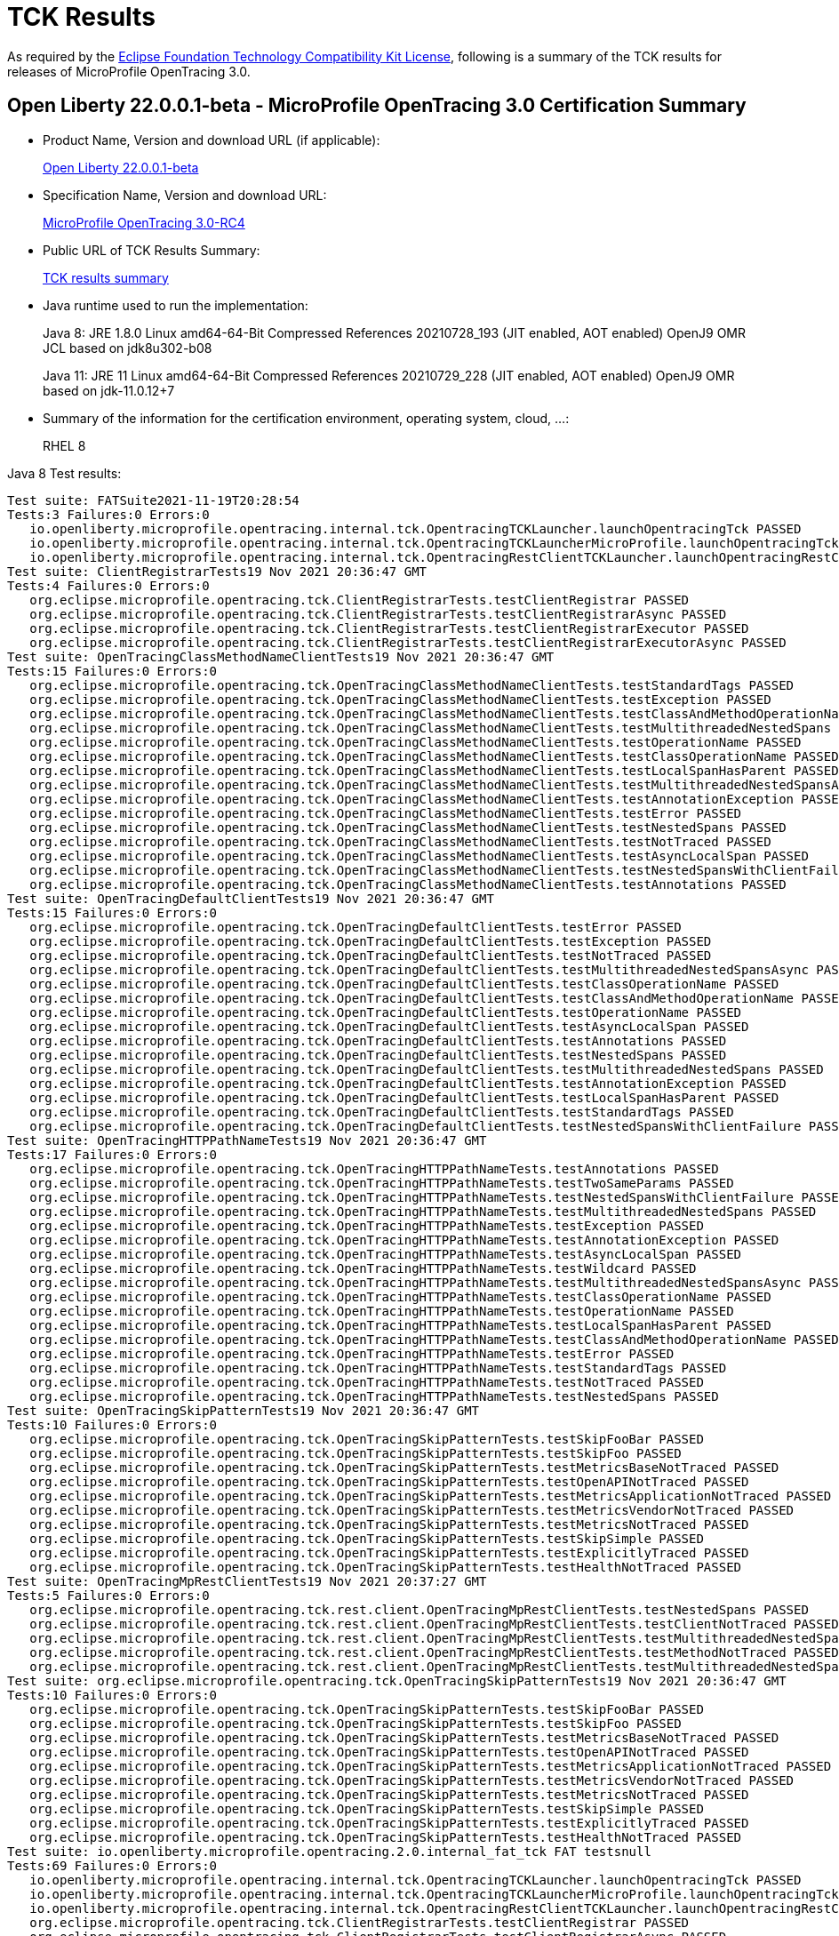 :page-layout: certification
= TCK Results

As required by the https://www.eclipse.org/legal/tck.php[Eclipse Foundation Technology Compatibility Kit License], following is a summary of the TCK results for releases of MicroProfile OpenTracing 3.0.

== Open Liberty 22.0.0.1-beta - MicroProfile OpenTracing 3.0 Certification Summary

* Product Name, Version and download URL (if applicable):
+
https://repo1.maven.org/maven2/io/openliberty/openliberty-runtime/22.0.0.1-beta/openliberty-runtime-22.0.0.1-beta.zip[Open Liberty 22.0.0.1-beta]
* Specification Name, Version and download URL:
+
link:https://download.eclipse.org/microprofile/microprofile-opentracing-3.0-RC4/microprofile-opentracing-spec-3.0-RC4.html[MicroProfile OpenTracing 3.0-RC4]

* Public URL of TCK Results Summary:
+
link:22.0.0.1-beta-TCKResults.html[TCK results summary]

* Java runtime used to run the implementation:
+
Java 8: JRE 1.8.0 Linux amd64-64-Bit Compressed References 20210728_193 (JIT enabled, AOT enabled) OpenJ9 OMR JCL based on jdk8u302-b08
+
Java 11: JRE 11 Linux amd64-64-Bit Compressed References 20210729_228 (JIT enabled, AOT enabled) OpenJ9 OMR based on jdk-11.0.12+7

* Summary of the information for the certification environment, operating system, cloud, ...:
+
RHEL 8

Java 8 Test results:

[source,xml]
----
Test suite: FATSuite2021-11-19T20:28:54
Tests:3 Failures:0 Errors:0
   io.openliberty.microprofile.opentracing.internal.tck.OpentracingTCKLauncher.launchOpentracingTck PASSED
   io.openliberty.microprofile.opentracing.internal.tck.OpentracingTCKLauncherMicroProfile.launchOpentracingTckMP PASSED
   io.openliberty.microprofile.opentracing.internal.tck.OpentracingRestClientTCKLauncher.launchOpentracingRestClientTck PASSED
Test suite: ClientRegistrarTests19 Nov 2021 20:36:47 GMT
Tests:4 Failures:0 Errors:0
   org.eclipse.microprofile.opentracing.tck.ClientRegistrarTests.testClientRegistrar PASSED
   org.eclipse.microprofile.opentracing.tck.ClientRegistrarTests.testClientRegistrarAsync PASSED
   org.eclipse.microprofile.opentracing.tck.ClientRegistrarTests.testClientRegistrarExecutor PASSED
   org.eclipse.microprofile.opentracing.tck.ClientRegistrarTests.testClientRegistrarExecutorAsync PASSED
Test suite: OpenTracingClassMethodNameClientTests19 Nov 2021 20:36:47 GMT
Tests:15 Failures:0 Errors:0
   org.eclipse.microprofile.opentracing.tck.OpenTracingClassMethodNameClientTests.testStandardTags PASSED
   org.eclipse.microprofile.opentracing.tck.OpenTracingClassMethodNameClientTests.testException PASSED
   org.eclipse.microprofile.opentracing.tck.OpenTracingClassMethodNameClientTests.testClassAndMethodOperationName PASSED
   org.eclipse.microprofile.opentracing.tck.OpenTracingClassMethodNameClientTests.testMultithreadedNestedSpans PASSED
   org.eclipse.microprofile.opentracing.tck.OpenTracingClassMethodNameClientTests.testOperationName PASSED
   org.eclipse.microprofile.opentracing.tck.OpenTracingClassMethodNameClientTests.testClassOperationName PASSED
   org.eclipse.microprofile.opentracing.tck.OpenTracingClassMethodNameClientTests.testLocalSpanHasParent PASSED
   org.eclipse.microprofile.opentracing.tck.OpenTracingClassMethodNameClientTests.testMultithreadedNestedSpansAsync PASSED
   org.eclipse.microprofile.opentracing.tck.OpenTracingClassMethodNameClientTests.testAnnotationException PASSED
   org.eclipse.microprofile.opentracing.tck.OpenTracingClassMethodNameClientTests.testError PASSED
   org.eclipse.microprofile.opentracing.tck.OpenTracingClassMethodNameClientTests.testNestedSpans PASSED
   org.eclipse.microprofile.opentracing.tck.OpenTracingClassMethodNameClientTests.testNotTraced PASSED
   org.eclipse.microprofile.opentracing.tck.OpenTracingClassMethodNameClientTests.testAsyncLocalSpan PASSED
   org.eclipse.microprofile.opentracing.tck.OpenTracingClassMethodNameClientTests.testNestedSpansWithClientFailure PASSED
   org.eclipse.microprofile.opentracing.tck.OpenTracingClassMethodNameClientTests.testAnnotations PASSED
Test suite: OpenTracingDefaultClientTests19 Nov 2021 20:36:47 GMT
Tests:15 Failures:0 Errors:0
   org.eclipse.microprofile.opentracing.tck.OpenTracingDefaultClientTests.testError PASSED
   org.eclipse.microprofile.opentracing.tck.OpenTracingDefaultClientTests.testException PASSED
   org.eclipse.microprofile.opentracing.tck.OpenTracingDefaultClientTests.testNotTraced PASSED
   org.eclipse.microprofile.opentracing.tck.OpenTracingDefaultClientTests.testMultithreadedNestedSpansAsync PASSED
   org.eclipse.microprofile.opentracing.tck.OpenTracingDefaultClientTests.testClassOperationName PASSED
   org.eclipse.microprofile.opentracing.tck.OpenTracingDefaultClientTests.testClassAndMethodOperationName PASSED
   org.eclipse.microprofile.opentracing.tck.OpenTracingDefaultClientTests.testOperationName PASSED
   org.eclipse.microprofile.opentracing.tck.OpenTracingDefaultClientTests.testAsyncLocalSpan PASSED
   org.eclipse.microprofile.opentracing.tck.OpenTracingDefaultClientTests.testAnnotations PASSED
   org.eclipse.microprofile.opentracing.tck.OpenTracingDefaultClientTests.testNestedSpans PASSED
   org.eclipse.microprofile.opentracing.tck.OpenTracingDefaultClientTests.testMultithreadedNestedSpans PASSED
   org.eclipse.microprofile.opentracing.tck.OpenTracingDefaultClientTests.testAnnotationException PASSED
   org.eclipse.microprofile.opentracing.tck.OpenTracingDefaultClientTests.testLocalSpanHasParent PASSED
   org.eclipse.microprofile.opentracing.tck.OpenTracingDefaultClientTests.testStandardTags PASSED
   org.eclipse.microprofile.opentracing.tck.OpenTracingDefaultClientTests.testNestedSpansWithClientFailure PASSED
Test suite: OpenTracingHTTPPathNameTests19 Nov 2021 20:36:47 GMT
Tests:17 Failures:0 Errors:0
   org.eclipse.microprofile.opentracing.tck.OpenTracingHTTPPathNameTests.testAnnotations PASSED
   org.eclipse.microprofile.opentracing.tck.OpenTracingHTTPPathNameTests.testTwoSameParams PASSED
   org.eclipse.microprofile.opentracing.tck.OpenTracingHTTPPathNameTests.testNestedSpansWithClientFailure PASSED
   org.eclipse.microprofile.opentracing.tck.OpenTracingHTTPPathNameTests.testMultithreadedNestedSpans PASSED
   org.eclipse.microprofile.opentracing.tck.OpenTracingHTTPPathNameTests.testException PASSED
   org.eclipse.microprofile.opentracing.tck.OpenTracingHTTPPathNameTests.testAnnotationException PASSED
   org.eclipse.microprofile.opentracing.tck.OpenTracingHTTPPathNameTests.testAsyncLocalSpan PASSED
   org.eclipse.microprofile.opentracing.tck.OpenTracingHTTPPathNameTests.testWildcard PASSED
   org.eclipse.microprofile.opentracing.tck.OpenTracingHTTPPathNameTests.testMultithreadedNestedSpansAsync PASSED
   org.eclipse.microprofile.opentracing.tck.OpenTracingHTTPPathNameTests.testClassOperationName PASSED
   org.eclipse.microprofile.opentracing.tck.OpenTracingHTTPPathNameTests.testOperationName PASSED
   org.eclipse.microprofile.opentracing.tck.OpenTracingHTTPPathNameTests.testLocalSpanHasParent PASSED
   org.eclipse.microprofile.opentracing.tck.OpenTracingHTTPPathNameTests.testClassAndMethodOperationName PASSED
   org.eclipse.microprofile.opentracing.tck.OpenTracingHTTPPathNameTests.testError PASSED
   org.eclipse.microprofile.opentracing.tck.OpenTracingHTTPPathNameTests.testStandardTags PASSED
   org.eclipse.microprofile.opentracing.tck.OpenTracingHTTPPathNameTests.testNotTraced PASSED
   org.eclipse.microprofile.opentracing.tck.OpenTracingHTTPPathNameTests.testNestedSpans PASSED
Test suite: OpenTracingSkipPatternTests19 Nov 2021 20:36:47 GMT
Tests:10 Failures:0 Errors:0
   org.eclipse.microprofile.opentracing.tck.OpenTracingSkipPatternTests.testSkipFooBar PASSED
   org.eclipse.microprofile.opentracing.tck.OpenTracingSkipPatternTests.testSkipFoo PASSED
   org.eclipse.microprofile.opentracing.tck.OpenTracingSkipPatternTests.testMetricsBaseNotTraced PASSED
   org.eclipse.microprofile.opentracing.tck.OpenTracingSkipPatternTests.testOpenAPINotTraced PASSED
   org.eclipse.microprofile.opentracing.tck.OpenTracingSkipPatternTests.testMetricsApplicationNotTraced PASSED
   org.eclipse.microprofile.opentracing.tck.OpenTracingSkipPatternTests.testMetricsVendorNotTraced PASSED
   org.eclipse.microprofile.opentracing.tck.OpenTracingSkipPatternTests.testMetricsNotTraced PASSED
   org.eclipse.microprofile.opentracing.tck.OpenTracingSkipPatternTests.testSkipSimple PASSED
   org.eclipse.microprofile.opentracing.tck.OpenTracingSkipPatternTests.testExplicitlyTraced PASSED
   org.eclipse.microprofile.opentracing.tck.OpenTracingSkipPatternTests.testHealthNotTraced PASSED
Test suite: OpenTracingMpRestClientTests19 Nov 2021 20:37:27 GMT
Tests:5 Failures:0 Errors:0
   org.eclipse.microprofile.opentracing.tck.rest.client.OpenTracingMpRestClientTests.testNestedSpans PASSED
   org.eclipse.microprofile.opentracing.tck.rest.client.OpenTracingMpRestClientTests.testClientNotTraced PASSED
   org.eclipse.microprofile.opentracing.tck.rest.client.OpenTracingMpRestClientTests.testMultithreadedNestedSpans PASSED
   org.eclipse.microprofile.opentracing.tck.rest.client.OpenTracingMpRestClientTests.testMethodNotTraced PASSED
   org.eclipse.microprofile.opentracing.tck.rest.client.OpenTracingMpRestClientTests.testMultithreadedNestedSpansAsync PASSED
Test suite: org.eclipse.microprofile.opentracing.tck.OpenTracingSkipPatternTests19 Nov 2021 20:36:47 GMT
Tests:10 Failures:0 Errors:0
   org.eclipse.microprofile.opentracing.tck.OpenTracingSkipPatternTests.testSkipFooBar PASSED
   org.eclipse.microprofile.opentracing.tck.OpenTracingSkipPatternTests.testSkipFoo PASSED
   org.eclipse.microprofile.opentracing.tck.OpenTracingSkipPatternTests.testMetricsBaseNotTraced PASSED
   org.eclipse.microprofile.opentracing.tck.OpenTracingSkipPatternTests.testOpenAPINotTraced PASSED
   org.eclipse.microprofile.opentracing.tck.OpenTracingSkipPatternTests.testMetricsApplicationNotTraced PASSED
   org.eclipse.microprofile.opentracing.tck.OpenTracingSkipPatternTests.testMetricsVendorNotTraced PASSED
   org.eclipse.microprofile.opentracing.tck.OpenTracingSkipPatternTests.testMetricsNotTraced PASSED
   org.eclipse.microprofile.opentracing.tck.OpenTracingSkipPatternTests.testSkipSimple PASSED
   org.eclipse.microprofile.opentracing.tck.OpenTracingSkipPatternTests.testExplicitlyTraced PASSED
   org.eclipse.microprofile.opentracing.tck.OpenTracingSkipPatternTests.testHealthNotTraced PASSED
Test suite: io.openliberty.microprofile.opentracing.2.0.internal_fat_tck FAT testsnull
Tests:69 Failures:0 Errors:0
   io.openliberty.microprofile.opentracing.internal.tck.OpentracingTCKLauncher.launchOpentracingTck PASSED
   io.openliberty.microprofile.opentracing.internal.tck.OpentracingTCKLauncherMicroProfile.launchOpentracingTckMP PASSED
   io.openliberty.microprofile.opentracing.internal.tck.OpentracingRestClientTCKLauncher.launchOpentracingRestClientTck PASSED
   org.eclipse.microprofile.opentracing.tck.ClientRegistrarTests.testClientRegistrar PASSED
   org.eclipse.microprofile.opentracing.tck.ClientRegistrarTests.testClientRegistrarAsync PASSED
   org.eclipse.microprofile.opentracing.tck.ClientRegistrarTests.testClientRegistrarExecutor PASSED
   org.eclipse.microprofile.opentracing.tck.ClientRegistrarTests.testClientRegistrarExecutorAsync PASSED
   org.eclipse.microprofile.opentracing.tck.OpenTracingClassMethodNameClientTests.testStandardTags PASSED
   org.eclipse.microprofile.opentracing.tck.OpenTracingClassMethodNameClientTests.testException PASSED
   org.eclipse.microprofile.opentracing.tck.OpenTracingClassMethodNameClientTests.testClassAndMethodOperationName PASSED
   org.eclipse.microprofile.opentracing.tck.OpenTracingClassMethodNameClientTests.testMultithreadedNestedSpans PASSED
   org.eclipse.microprofile.opentracing.tck.OpenTracingClassMethodNameClientTests.testOperationName PASSED
   org.eclipse.microprofile.opentracing.tck.OpenTracingClassMethodNameClientTests.testClassOperationName PASSED
   org.eclipse.microprofile.opentracing.tck.OpenTracingClassMethodNameClientTests.testLocalSpanHasParent PASSED
   org.eclipse.microprofile.opentracing.tck.OpenTracingClassMethodNameClientTests.testMultithreadedNestedSpansAsync PASSED
   org.eclipse.microprofile.opentracing.tck.OpenTracingClassMethodNameClientTests.testAnnotationException PASSED
   org.eclipse.microprofile.opentracing.tck.OpenTracingClassMethodNameClientTests.testError PASSED
   org.eclipse.microprofile.opentracing.tck.OpenTracingClassMethodNameClientTests.testNestedSpans PASSED
   org.eclipse.microprofile.opentracing.tck.OpenTracingClassMethodNameClientTests.testNotTraced PASSED
   org.eclipse.microprofile.opentracing.tck.OpenTracingClassMethodNameClientTests.testAsyncLocalSpan PASSED
   org.eclipse.microprofile.opentracing.tck.OpenTracingClassMethodNameClientTests.testNestedSpansWithClientFailure PASSED
   org.eclipse.microprofile.opentracing.tck.OpenTracingClassMethodNameClientTests.testAnnotations PASSED
   org.eclipse.microprofile.opentracing.tck.OpenTracingDefaultClientTests.testError PASSED
   org.eclipse.microprofile.opentracing.tck.OpenTracingDefaultClientTests.testException PASSED
   org.eclipse.microprofile.opentracing.tck.OpenTracingDefaultClientTests.testNotTraced PASSED
   org.eclipse.microprofile.opentracing.tck.OpenTracingDefaultClientTests.testMultithreadedNestedSpansAsync PASSED
   org.eclipse.microprofile.opentracing.tck.OpenTracingDefaultClientTests.testClassOperationName PASSED
   org.eclipse.microprofile.opentracing.tck.OpenTracingDefaultClientTests.testClassAndMethodOperationName PASSED
   org.eclipse.microprofile.opentracing.tck.OpenTracingDefaultClientTests.testOperationName PASSED
   org.eclipse.microprofile.opentracing.tck.OpenTracingDefaultClientTests.testAsyncLocalSpan PASSED
   org.eclipse.microprofile.opentracing.tck.OpenTracingDefaultClientTests.testAnnotations PASSED
   org.eclipse.microprofile.opentracing.tck.OpenTracingDefaultClientTests.testNestedSpans PASSED
   org.eclipse.microprofile.opentracing.tck.OpenTracingDefaultClientTests.testMultithreadedNestedSpans PASSED
   org.eclipse.microprofile.opentracing.tck.OpenTracingDefaultClientTests.testAnnotationException PASSED
   org.eclipse.microprofile.opentracing.tck.OpenTracingDefaultClientTests.testLocalSpanHasParent PASSED
   org.eclipse.microprofile.opentracing.tck.OpenTracingDefaultClientTests.testStandardTags PASSED
   org.eclipse.microprofile.opentracing.tck.OpenTracingDefaultClientTests.testNestedSpansWithClientFailure PASSED
   org.eclipse.microprofile.opentracing.tck.OpenTracingHTTPPathNameTests.testAnnotations PASSED
   org.eclipse.microprofile.opentracing.tck.OpenTracingHTTPPathNameTests.testTwoSameParams PASSED
   org.eclipse.microprofile.opentracing.tck.OpenTracingHTTPPathNameTests.testNestedSpansWithClientFailure PASSED
   org.eclipse.microprofile.opentracing.tck.OpenTracingHTTPPathNameTests.testMultithreadedNestedSpans PASSED
   org.eclipse.microprofile.opentracing.tck.OpenTracingHTTPPathNameTests.testException PASSED
   org.eclipse.microprofile.opentracing.tck.OpenTracingHTTPPathNameTests.testAnnotationException PASSED
   org.eclipse.microprofile.opentracing.tck.OpenTracingHTTPPathNameTests.testAsyncLocalSpan PASSED
   org.eclipse.microprofile.opentracing.tck.OpenTracingHTTPPathNameTests.testWildcard PASSED
   org.eclipse.microprofile.opentracing.tck.OpenTracingHTTPPathNameTests.testMultithreadedNestedSpansAsync PASSED
   org.eclipse.microprofile.opentracing.tck.OpenTracingHTTPPathNameTests.testClassOperationName PASSED
   org.eclipse.microprofile.opentracing.tck.OpenTracingHTTPPathNameTests.testOperationName PASSED
   org.eclipse.microprofile.opentracing.tck.OpenTracingHTTPPathNameTests.testLocalSpanHasParent PASSED
   org.eclipse.microprofile.opentracing.tck.OpenTracingHTTPPathNameTests.testClassAndMethodOperationName PASSED
   org.eclipse.microprofile.opentracing.tck.OpenTracingHTTPPathNameTests.testError PASSED
   org.eclipse.microprofile.opentracing.tck.OpenTracingHTTPPathNameTests.testStandardTags PASSED
   org.eclipse.microprofile.opentracing.tck.OpenTracingHTTPPathNameTests.testNotTraced PASSED
   org.eclipse.microprofile.opentracing.tck.OpenTracingHTTPPathNameTests.testNestedSpans PASSED
   org.eclipse.microprofile.opentracing.tck.OpenTracingSkipPatternTests.testSkipFooBar PASSED
   org.eclipse.microprofile.opentracing.tck.OpenTracingSkipPatternTests.testSkipFoo PASSED
   org.eclipse.microprofile.opentracing.tck.OpenTracingSkipPatternTests.testMetricsBaseNotTraced PASSED
   org.eclipse.microprofile.opentracing.tck.OpenTracingSkipPatternTests.testOpenAPINotTraced PASSED
   org.eclipse.microprofile.opentracing.tck.OpenTracingSkipPatternTests.testMetricsApplicationNotTraced PASSED
   org.eclipse.microprofile.opentracing.tck.OpenTracingSkipPatternTests.testMetricsVendorNotTraced PASSED
   org.eclipse.microprofile.opentracing.tck.OpenTracingSkipPatternTests.testMetricsNotTraced PASSED
   org.eclipse.microprofile.opentracing.tck.OpenTracingSkipPatternTests.testSkipSimple PASSED
   org.eclipse.microprofile.opentracing.tck.OpenTracingSkipPatternTests.testExplicitlyTraced PASSED
   org.eclipse.microprofile.opentracing.tck.OpenTracingSkipPatternTests.testHealthNotTraced PASSED
   org.eclipse.microprofile.opentracing.tck.rest.client.OpenTracingMpRestClientTests.testNestedSpans PASSED
   org.eclipse.microprofile.opentracing.tck.rest.client.OpenTracingMpRestClientTests.testClientNotTraced PASSED
   org.eclipse.microprofile.opentracing.tck.rest.client.OpenTracingMpRestClientTests.testMultithreadedNestedSpans PASSED
   org.eclipse.microprofile.opentracing.tck.rest.client.OpenTracingMpRestClientTests.testMethodNotTraced PASSED
   org.eclipse.microprofile.opentracing.tck.rest.client.OpenTracingMpRestClientTests.testMultithreadedNestedSpansAsync PASSED
Test suite: org.eclipse.microprofile.opentracing.tck.OpenTracingHTTPPathNameTests19 Nov 2021 20:36:47 GMT
Tests:17 Failures:0 Errors:0
   org.eclipse.microprofile.opentracing.tck.OpenTracingHTTPPathNameTests.testAnnotations PASSED
   org.eclipse.microprofile.opentracing.tck.OpenTracingHTTPPathNameTests.testTwoSameParams PASSED
   org.eclipse.microprofile.opentracing.tck.OpenTracingHTTPPathNameTests.testNestedSpansWithClientFailure PASSED
   org.eclipse.microprofile.opentracing.tck.OpenTracingHTTPPathNameTests.testMultithreadedNestedSpans PASSED
   org.eclipse.microprofile.opentracing.tck.OpenTracingHTTPPathNameTests.testException PASSED
   org.eclipse.microprofile.opentracing.tck.OpenTracingHTTPPathNameTests.testAnnotationException PASSED
   org.eclipse.microprofile.opentracing.tck.OpenTracingHTTPPathNameTests.testAsyncLocalSpan PASSED
   org.eclipse.microprofile.opentracing.tck.OpenTracingHTTPPathNameTests.testWildcard PASSED
   org.eclipse.microprofile.opentracing.tck.OpenTracingHTTPPathNameTests.testMultithreadedNestedSpansAsync PASSED
   org.eclipse.microprofile.opentracing.tck.OpenTracingHTTPPathNameTests.testClassOperationName PASSED
   org.eclipse.microprofile.opentracing.tck.OpenTracingHTTPPathNameTests.testOperationName PASSED
   org.eclipse.microprofile.opentracing.tck.OpenTracingHTTPPathNameTests.testLocalSpanHasParent PASSED
   org.eclipse.microprofile.opentracing.tck.OpenTracingHTTPPathNameTests.testClassAndMethodOperationName PASSED
   org.eclipse.microprofile.opentracing.tck.OpenTracingHTTPPathNameTests.testError PASSED
   org.eclipse.microprofile.opentracing.tck.OpenTracingHTTPPathNameTests.testStandardTags PASSED
   org.eclipse.microprofile.opentracing.tck.OpenTracingHTTPPathNameTests.testNotTraced PASSED
   org.eclipse.microprofile.opentracing.tck.OpenTracingHTTPPathNameTests.testNestedSpans PASSED
Test suite: org.eclipse.microprofile.opentracing.tck.OpenTracingClassMethodNameClientTests19 Nov 2021 20:36:47 GMT
Tests:15 Failures:0 Errors:0
   org.eclipse.microprofile.opentracing.tck.OpenTracingClassMethodNameClientTests.testStandardTags PASSED
   org.eclipse.microprofile.opentracing.tck.OpenTracingClassMethodNameClientTests.testException PASSED
   org.eclipse.microprofile.opentracing.tck.OpenTracingClassMethodNameClientTests.testClassAndMethodOperationName PASSED
   org.eclipse.microprofile.opentracing.tck.OpenTracingClassMethodNameClientTests.testMultithreadedNestedSpans PASSED
   org.eclipse.microprofile.opentracing.tck.OpenTracingClassMethodNameClientTests.testOperationName PASSED
   org.eclipse.microprofile.opentracing.tck.OpenTracingClassMethodNameClientTests.testClassOperationName PASSED
   org.eclipse.microprofile.opentracing.tck.OpenTracingClassMethodNameClientTests.testLocalSpanHasParent PASSED
   org.eclipse.microprofile.opentracing.tck.OpenTracingClassMethodNameClientTests.testMultithreadedNestedSpansAsync PASSED
   org.eclipse.microprofile.opentracing.tck.OpenTracingClassMethodNameClientTests.testAnnotationException PASSED
   org.eclipse.microprofile.opentracing.tck.OpenTracingClassMethodNameClientTests.testError PASSED
   org.eclipse.microprofile.opentracing.tck.OpenTracingClassMethodNameClientTests.testNestedSpans PASSED
   org.eclipse.microprofile.opentracing.tck.OpenTracingClassMethodNameClientTests.testNotTraced PASSED
   org.eclipse.microprofile.opentracing.tck.OpenTracingClassMethodNameClientTests.testAsyncLocalSpan PASSED
   org.eclipse.microprofile.opentracing.tck.OpenTracingClassMethodNameClientTests.testNestedSpansWithClientFailure PASSED
   org.eclipse.microprofile.opentracing.tck.OpenTracingClassMethodNameClientTests.testAnnotations PASSED
Test suite: org.eclipse.microprofile.opentracing.tck.rest.client.OpenTracingMpRestClientTests19 Nov 2021 20:37:27 GMT
Tests:5 Failures:0 Errors:0
   org.eclipse.microprofile.opentracing.tck.rest.client.OpenTracingMpRestClientTests.testNestedSpans PASSED
   org.eclipse.microprofile.opentracing.tck.rest.client.OpenTracingMpRestClientTests.testClientNotTraced PASSED
   org.eclipse.microprofile.opentracing.tck.rest.client.OpenTracingMpRestClientTests.testMultithreadedNestedSpans PASSED
   org.eclipse.microprofile.opentracing.tck.rest.client.OpenTracingMpRestClientTests.testMethodNotTraced PASSED
   org.eclipse.microprofile.opentracing.tck.rest.client.OpenTracingMpRestClientTests.testMultithreadedNestedSpansAsync PASSED
Test suite: org.eclipse.microprofile.opentracing.tck.OpenTracingDefaultClientTests19 Nov 2021 20:36:47 GMT
Tests:15 Failures:0 Errors:0
   org.eclipse.microprofile.opentracing.tck.OpenTracingDefaultClientTests.testError PASSED
   org.eclipse.microprofile.opentracing.tck.OpenTracingDefaultClientTests.testException PASSED
   org.eclipse.microprofile.opentracing.tck.OpenTracingDefaultClientTests.testNotTraced PASSED
   org.eclipse.microprofile.opentracing.tck.OpenTracingDefaultClientTests.testMultithreadedNestedSpansAsync PASSED
   org.eclipse.microprofile.opentracing.tck.OpenTracingDefaultClientTests.testClassOperationName PASSED
   org.eclipse.microprofile.opentracing.tck.OpenTracingDefaultClientTests.testClassAndMethodOperationName PASSED
   org.eclipse.microprofile.opentracing.tck.OpenTracingDefaultClientTests.testOperationName PASSED
   org.eclipse.microprofile.opentracing.tck.OpenTracingDefaultClientTests.testAsyncLocalSpan PASSED
   org.eclipse.microprofile.opentracing.tck.OpenTracingDefaultClientTests.testAnnotations PASSED
   org.eclipse.microprofile.opentracing.tck.OpenTracingDefaultClientTests.testNestedSpans PASSED
   org.eclipse.microprofile.opentracing.tck.OpenTracingDefaultClientTests.testMultithreadedNestedSpans PASSED
   org.eclipse.microprofile.opentracing.tck.OpenTracingDefaultClientTests.testAnnotationException PASSED
   org.eclipse.microprofile.opentracing.tck.OpenTracingDefaultClientTests.testLocalSpanHasParent PASSED
   org.eclipse.microprofile.opentracing.tck.OpenTracingDefaultClientTests.testStandardTags PASSED
   org.eclipse.microprofile.opentracing.tck.OpenTracingDefaultClientTests.testNestedSpansWithClientFailure PASSED
Test suite: org.eclipse.microprofile.opentracing.tck.ClientRegistrarTests19 Nov 2021 20:36:47 GMT
Tests:4 Failures:0 Errors:0
   org.eclipse.microprofile.opentracing.tck.ClientRegistrarTests.testClientRegistrar PASSED
   org.eclipse.microprofile.opentracing.tck.ClientRegistrarTests.testClientRegistrarAsync PASSED
   org.eclipse.microprofile.opentracing.tck.ClientRegistrarTests.testClientRegistrarExecutor PASSED
   org.eclipse.microprofile.opentracing.tck.ClientRegistrarTests.testClientRegistrarExecutorAsync PASSED
Test suite: io.openliberty.microprofile.opentracing.internal.tck.FATSuite2021-11-19T20:28:54
Tests:3 Failures:0 Errors:0
   io.openliberty.microprofile.opentracing.internal.tck.OpentracingTCKLauncher.launchOpentracingTck PASSED
   io.openliberty.microprofile.opentracing.internal.tck.OpentracingTCKLauncherMicroProfile.launchOpentracingTckMP PASSED
   io.openliberty.microprofile.opentracing.internal.tck.OpentracingRestClientTCKLauncher.launchOpentracingRestClientTck PASSED
----

Java 11 Test results:

[source,xml]
----
Test suite: FATSuite2021-11-21T01:08:21
Tests:3 Failures:0 Errors:0
   io.openliberty.microprofile.opentracing.internal.tck.OpentracingTCKLauncher.launchOpentracingTck PASSED
   io.openliberty.microprofile.opentracing.internal.tck.OpentracingTCKLauncherMicroProfile.launchOpentracingTckMP PASSED
   io.openliberty.microprofile.opentracing.internal.tck.OpentracingRestClientTCKLauncher.launchOpentracingRestClientTck PASSED
Test suite: ClientRegistrarTests21 Nov 2021 01:15:51 GMT
Tests:4 Failures:0 Errors:0
   org.eclipse.microprofile.opentracing.tck.ClientRegistrarTests.testClientRegistrarExecutorAsync PASSED
   org.eclipse.microprofile.opentracing.tck.ClientRegistrarTests.testClientRegistrarAsync PASSED
   org.eclipse.microprofile.opentracing.tck.ClientRegistrarTests.testClientRegistrarExecutor PASSED
   org.eclipse.microprofile.opentracing.tck.ClientRegistrarTests.testClientRegistrar PASSED
Test suite: OpenTracingClassMethodNameClientTests21 Nov 2021 01:15:51 GMT
Tests:15 Failures:0 Errors:0
   org.eclipse.microprofile.opentracing.tck.OpenTracingClassMethodNameClientTests.testNestedSpansWithClientFailure PASSED
   org.eclipse.microprofile.opentracing.tck.OpenTracingClassMethodNameClientTests.testOperationName PASSED
   org.eclipse.microprofile.opentracing.tck.OpenTracingClassMethodNameClientTests.testMultithreadedNestedSpansAsync PASSED
   org.eclipse.microprofile.opentracing.tck.OpenTracingClassMethodNameClientTests.testError PASSED
   org.eclipse.microprofile.opentracing.tck.OpenTracingClassMethodNameClientTests.testAsyncLocalSpan PASSED
   org.eclipse.microprofile.opentracing.tck.OpenTracingClassMethodNameClientTests.testNestedSpans PASSED
   org.eclipse.microprofile.opentracing.tck.OpenTracingClassMethodNameClientTests.testAnnotations PASSED
   org.eclipse.microprofile.opentracing.tck.OpenTracingClassMethodNameClientTests.testStandardTags PASSED
   org.eclipse.microprofile.opentracing.tck.OpenTracingClassMethodNameClientTests.testMultithreadedNestedSpans PASSED
   org.eclipse.microprofile.opentracing.tck.OpenTracingClassMethodNameClientTests.testAnnotationException PASSED
   org.eclipse.microprofile.opentracing.tck.OpenTracingClassMethodNameClientTests.testException PASSED
   org.eclipse.microprofile.opentracing.tck.OpenTracingClassMethodNameClientTests.testNotTraced PASSED
   org.eclipse.microprofile.opentracing.tck.OpenTracingClassMethodNameClientTests.testClassAndMethodOperationName PASSED
   org.eclipse.microprofile.opentracing.tck.OpenTracingClassMethodNameClientTests.testClassOperationName PASSED
   org.eclipse.microprofile.opentracing.tck.OpenTracingClassMethodNameClientTests.testLocalSpanHasParent PASSED
Test suite: OpenTracingDefaultClientTests21 Nov 2021 01:15:51 GMT
Tests:15 Failures:0 Errors:0
   org.eclipse.microprofile.opentracing.tck.OpenTracingDefaultClientTests.testAnnotationException PASSED
   org.eclipse.microprofile.opentracing.tck.OpenTracingDefaultClientTests.testLocalSpanHasParent PASSED
   org.eclipse.microprofile.opentracing.tck.OpenTracingDefaultClientTests.testAnnotations PASSED
   org.eclipse.microprofile.opentracing.tck.OpenTracingDefaultClientTests.testMultithreadedNestedSpans PASSED
   org.eclipse.microprofile.opentracing.tck.OpenTracingDefaultClientTests.testClassOperationName PASSED
   org.eclipse.microprofile.opentracing.tck.OpenTracingDefaultClientTests.testMultithreadedNestedSpansAsync PASSED
   org.eclipse.microprofile.opentracing.tck.OpenTracingDefaultClientTests.testAsyncLocalSpan PASSED
   org.eclipse.microprofile.opentracing.tck.OpenTracingDefaultClientTests.testOperationName PASSED
   org.eclipse.microprofile.opentracing.tck.OpenTracingDefaultClientTests.testException PASSED
   org.eclipse.microprofile.opentracing.tck.OpenTracingDefaultClientTests.testStandardTags PASSED
   org.eclipse.microprofile.opentracing.tck.OpenTracingDefaultClientTests.testClassAndMethodOperationName PASSED
   org.eclipse.microprofile.opentracing.tck.OpenTracingDefaultClientTests.testNotTraced PASSED
   org.eclipse.microprofile.opentracing.tck.OpenTracingDefaultClientTests.testNestedSpansWithClientFailure PASSED
   org.eclipse.microprofile.opentracing.tck.OpenTracingDefaultClientTests.testNestedSpans PASSED
   org.eclipse.microprofile.opentracing.tck.OpenTracingDefaultClientTests.testError PASSED
Test suite: OpenTracingHTTPPathNameTests21 Nov 2021 01:15:51 GMT
Tests:17 Failures:0 Errors:0
   org.eclipse.microprofile.opentracing.tck.OpenTracingHTTPPathNameTests.testMultithreadedNestedSpans PASSED
   org.eclipse.microprofile.opentracing.tck.OpenTracingHTTPPathNameTests.testClassAndMethodOperationName PASSED
   org.eclipse.microprofile.opentracing.tck.OpenTracingHTTPPathNameTests.testTwoSameParams PASSED
   org.eclipse.microprofile.opentracing.tck.OpenTracingHTTPPathNameTests.testNestedSpansWithClientFailure PASSED
   org.eclipse.microprofile.opentracing.tck.OpenTracingHTTPPathNameTests.testAnnotations PASSED
   org.eclipse.microprofile.opentracing.tck.OpenTracingHTTPPathNameTests.testAnnotationException PASSED
   org.eclipse.microprofile.opentracing.tck.OpenTracingHTTPPathNameTests.testStandardTags PASSED
   org.eclipse.microprofile.opentracing.tck.OpenTracingHTTPPathNameTests.testWildcard PASSED
   org.eclipse.microprofile.opentracing.tck.OpenTracingHTTPPathNameTests.testClassOperationName PASSED
   org.eclipse.microprofile.opentracing.tck.OpenTracingHTTPPathNameTests.testAsyncLocalSpan PASSED
   org.eclipse.microprofile.opentracing.tck.OpenTracingHTTPPathNameTests.testNotTraced PASSED
   org.eclipse.microprofile.opentracing.tck.OpenTracingHTTPPathNameTests.testException PASSED
   org.eclipse.microprofile.opentracing.tck.OpenTracingHTTPPathNameTests.testLocalSpanHasParent PASSED
   org.eclipse.microprofile.opentracing.tck.OpenTracingHTTPPathNameTests.testMultithreadedNestedSpansAsync PASSED
   org.eclipse.microprofile.opentracing.tck.OpenTracingHTTPPathNameTests.testOperationName PASSED
   org.eclipse.microprofile.opentracing.tck.OpenTracingHTTPPathNameTests.testError PASSED
   org.eclipse.microprofile.opentracing.tck.OpenTracingHTTPPathNameTests.testNestedSpans PASSED
Test suite: OpenTracingSkipPatternTests21 Nov 2021 01:15:51 GMT
Tests:10 Failures:0 Errors:0
   org.eclipse.microprofile.opentracing.tck.OpenTracingSkipPatternTests.testMetricsNotTraced PASSED
   org.eclipse.microprofile.opentracing.tck.OpenTracingSkipPatternTests.testSkipFoo PASSED
   org.eclipse.microprofile.opentracing.tck.OpenTracingSkipPatternTests.testMetricsApplicationNotTraced PASSED
   org.eclipse.microprofile.opentracing.tck.OpenTracingSkipPatternTests.testExplicitlyTraced PASSED
   org.eclipse.microprofile.opentracing.tck.OpenTracingSkipPatternTests.testMetricsBaseNotTraced PASSED
   org.eclipse.microprofile.opentracing.tck.OpenTracingSkipPatternTests.testSkipFooBar PASSED
   org.eclipse.microprofile.opentracing.tck.OpenTracingSkipPatternTests.testSkipSimple PASSED
   org.eclipse.microprofile.opentracing.tck.OpenTracingSkipPatternTests.testHealthNotTraced PASSED
   org.eclipse.microprofile.opentracing.tck.OpenTracingSkipPatternTests.testMetricsVendorNotTraced PASSED
   org.eclipse.microprofile.opentracing.tck.OpenTracingSkipPatternTests.testOpenAPINotTraced PASSED
Test suite: OpenTracingMpRestClientTests21 Nov 2021 01:16:32 GMT
Tests:5 Failures:0 Errors:0
   org.eclipse.microprofile.opentracing.tck.rest.client.OpenTracingMpRestClientTests.testMultithreadedNestedSpansAsync PASSED
   org.eclipse.microprofile.opentracing.tck.rest.client.OpenTracingMpRestClientTests.testMultithreadedNestedSpans PASSED
   org.eclipse.microprofile.opentracing.tck.rest.client.OpenTracingMpRestClientTests.testNestedSpans PASSED
   org.eclipse.microprofile.opentracing.tck.rest.client.OpenTracingMpRestClientTests.testClientNotTraced PASSED
   org.eclipse.microprofile.opentracing.tck.rest.client.OpenTracingMpRestClientTests.testMethodNotTraced PASSED
Test suite: org.eclipse.microprofile.opentracing.tck.OpenTracingSkipPatternTests21 Nov 2021 01:15:51 GMT
Tests:10 Failures:0 Errors:0
   org.eclipse.microprofile.opentracing.tck.OpenTracingSkipPatternTests.testMetricsNotTraced PASSED
   org.eclipse.microprofile.opentracing.tck.OpenTracingSkipPatternTests.testSkipFoo PASSED
   org.eclipse.microprofile.opentracing.tck.OpenTracingSkipPatternTests.testMetricsApplicationNotTraced PASSED
   org.eclipse.microprofile.opentracing.tck.OpenTracingSkipPatternTests.testExplicitlyTraced PASSED
   org.eclipse.microprofile.opentracing.tck.OpenTracingSkipPatternTests.testMetricsBaseNotTraced PASSED
   org.eclipse.microprofile.opentracing.tck.OpenTracingSkipPatternTests.testSkipFooBar PASSED
   org.eclipse.microprofile.opentracing.tck.OpenTracingSkipPatternTests.testSkipSimple PASSED
   org.eclipse.microprofile.opentracing.tck.OpenTracingSkipPatternTests.testHealthNotTraced PASSED
   org.eclipse.microprofile.opentracing.tck.OpenTracingSkipPatternTests.testMetricsVendorNotTraced PASSED
   org.eclipse.microprofile.opentracing.tck.OpenTracingSkipPatternTests.testOpenAPINotTraced PASSED
Test suite: io.openliberty.microprofile.opentracing.2.0.internal_fat_tck FAT testsnull
Tests:69 Failures:0 Errors:0
   io.openliberty.microprofile.opentracing.internal.tck.OpentracingTCKLauncher.launchOpentracingTck PASSED
   io.openliberty.microprofile.opentracing.internal.tck.OpentracingTCKLauncherMicroProfile.launchOpentracingTckMP PASSED
   io.openliberty.microprofile.opentracing.internal.tck.OpentracingRestClientTCKLauncher.launchOpentracingRestClientTck PASSED
   org.eclipse.microprofile.opentracing.tck.ClientRegistrarTests.testClientRegistrarExecutorAsync PASSED
   org.eclipse.microprofile.opentracing.tck.ClientRegistrarTests.testClientRegistrarAsync PASSED
   org.eclipse.microprofile.opentracing.tck.ClientRegistrarTests.testClientRegistrarExecutor PASSED
   org.eclipse.microprofile.opentracing.tck.ClientRegistrarTests.testClientRegistrar PASSED
   org.eclipse.microprofile.opentracing.tck.OpenTracingClassMethodNameClientTests.testNestedSpansWithClientFailure PASSED
   org.eclipse.microprofile.opentracing.tck.OpenTracingClassMethodNameClientTests.testOperationName PASSED
   org.eclipse.microprofile.opentracing.tck.OpenTracingClassMethodNameClientTests.testMultithreadedNestedSpansAsync PASSED
   org.eclipse.microprofile.opentracing.tck.OpenTracingClassMethodNameClientTests.testError PASSED
   org.eclipse.microprofile.opentracing.tck.OpenTracingClassMethodNameClientTests.testAsyncLocalSpan PASSED
   org.eclipse.microprofile.opentracing.tck.OpenTracingClassMethodNameClientTests.testNestedSpans PASSED
   org.eclipse.microprofile.opentracing.tck.OpenTracingClassMethodNameClientTests.testAnnotations PASSED
   org.eclipse.microprofile.opentracing.tck.OpenTracingClassMethodNameClientTests.testStandardTags PASSED
   org.eclipse.microprofile.opentracing.tck.OpenTracingClassMethodNameClientTests.testMultithreadedNestedSpans PASSED
   org.eclipse.microprofile.opentracing.tck.OpenTracingClassMethodNameClientTests.testAnnotationException PASSED
   org.eclipse.microprofile.opentracing.tck.OpenTracingClassMethodNameClientTests.testException PASSED
   org.eclipse.microprofile.opentracing.tck.OpenTracingClassMethodNameClientTests.testNotTraced PASSED
   org.eclipse.microprofile.opentracing.tck.OpenTracingClassMethodNameClientTests.testClassAndMethodOperationName PASSED
   org.eclipse.microprofile.opentracing.tck.OpenTracingClassMethodNameClientTests.testClassOperationName PASSED
   org.eclipse.microprofile.opentracing.tck.OpenTracingClassMethodNameClientTests.testLocalSpanHasParent PASSED
   org.eclipse.microprofile.opentracing.tck.OpenTracingDefaultClientTests.testAnnotationException PASSED
   org.eclipse.microprofile.opentracing.tck.OpenTracingDefaultClientTests.testLocalSpanHasParent PASSED
   org.eclipse.microprofile.opentracing.tck.OpenTracingDefaultClientTests.testAnnotations PASSED
   org.eclipse.microprofile.opentracing.tck.OpenTracingDefaultClientTests.testMultithreadedNestedSpans PASSED
   org.eclipse.microprofile.opentracing.tck.OpenTracingDefaultClientTests.testClassOperationName PASSED
   org.eclipse.microprofile.opentracing.tck.OpenTracingDefaultClientTests.testMultithreadedNestedSpansAsync PASSED
   org.eclipse.microprofile.opentracing.tck.OpenTracingDefaultClientTests.testAsyncLocalSpan PASSED
   org.eclipse.microprofile.opentracing.tck.OpenTracingDefaultClientTests.testOperationName PASSED
   org.eclipse.microprofile.opentracing.tck.OpenTracingDefaultClientTests.testException PASSED
   org.eclipse.microprofile.opentracing.tck.OpenTracingDefaultClientTests.testStandardTags PASSED
   org.eclipse.microprofile.opentracing.tck.OpenTracingDefaultClientTests.testClassAndMethodOperationName PASSED
   org.eclipse.microprofile.opentracing.tck.OpenTracingDefaultClientTests.testNotTraced PASSED
   org.eclipse.microprofile.opentracing.tck.OpenTracingDefaultClientTests.testNestedSpansWithClientFailure PASSED
   org.eclipse.microprofile.opentracing.tck.OpenTracingDefaultClientTests.testNestedSpans PASSED
   org.eclipse.microprofile.opentracing.tck.OpenTracingDefaultClientTests.testError PASSED
   org.eclipse.microprofile.opentracing.tck.OpenTracingHTTPPathNameTests.testMultithreadedNestedSpans PASSED
   org.eclipse.microprofile.opentracing.tck.OpenTracingHTTPPathNameTests.testClassAndMethodOperationName PASSED
   org.eclipse.microprofile.opentracing.tck.OpenTracingHTTPPathNameTests.testTwoSameParams PASSED
   org.eclipse.microprofile.opentracing.tck.OpenTracingHTTPPathNameTests.testNestedSpansWithClientFailure PASSED
   org.eclipse.microprofile.opentracing.tck.OpenTracingHTTPPathNameTests.testAnnotations PASSED
   org.eclipse.microprofile.opentracing.tck.OpenTracingHTTPPathNameTests.testAnnotationException PASSED
   org.eclipse.microprofile.opentracing.tck.OpenTracingHTTPPathNameTests.testStandardTags PASSED
   org.eclipse.microprofile.opentracing.tck.OpenTracingHTTPPathNameTests.testWildcard PASSED
   org.eclipse.microprofile.opentracing.tck.OpenTracingHTTPPathNameTests.testClassOperationName PASSED
   org.eclipse.microprofile.opentracing.tck.OpenTracingHTTPPathNameTests.testAsyncLocalSpan PASSED
   org.eclipse.microprofile.opentracing.tck.OpenTracingHTTPPathNameTests.testNotTraced PASSED
   org.eclipse.microprofile.opentracing.tck.OpenTracingHTTPPathNameTests.testException PASSED
   org.eclipse.microprofile.opentracing.tck.OpenTracingHTTPPathNameTests.testLocalSpanHasParent PASSED
   org.eclipse.microprofile.opentracing.tck.OpenTracingHTTPPathNameTests.testMultithreadedNestedSpansAsync PASSED
   org.eclipse.microprofile.opentracing.tck.OpenTracingHTTPPathNameTests.testOperationName PASSED
   org.eclipse.microprofile.opentracing.tck.OpenTracingHTTPPathNameTests.testError PASSED
   org.eclipse.microprofile.opentracing.tck.OpenTracingHTTPPathNameTests.testNestedSpans PASSED
   org.eclipse.microprofile.opentracing.tck.OpenTracingSkipPatternTests.testMetricsNotTraced PASSED
   org.eclipse.microprofile.opentracing.tck.OpenTracingSkipPatternTests.testSkipFoo PASSED
   org.eclipse.microprofile.opentracing.tck.OpenTracingSkipPatternTests.testMetricsApplicationNotTraced PASSED
   org.eclipse.microprofile.opentracing.tck.OpenTracingSkipPatternTests.testExplicitlyTraced PASSED
   org.eclipse.microprofile.opentracing.tck.OpenTracingSkipPatternTests.testMetricsBaseNotTraced PASSED
   org.eclipse.microprofile.opentracing.tck.OpenTracingSkipPatternTests.testSkipFooBar PASSED
   org.eclipse.microprofile.opentracing.tck.OpenTracingSkipPatternTests.testSkipSimple PASSED
   org.eclipse.microprofile.opentracing.tck.OpenTracingSkipPatternTests.testHealthNotTraced PASSED
   org.eclipse.microprofile.opentracing.tck.OpenTracingSkipPatternTests.testMetricsVendorNotTraced PASSED
   org.eclipse.microprofile.opentracing.tck.OpenTracingSkipPatternTests.testOpenAPINotTraced PASSED
   org.eclipse.microprofile.opentracing.tck.rest.client.OpenTracingMpRestClientTests.testMultithreadedNestedSpansAsync PASSED
   org.eclipse.microprofile.opentracing.tck.rest.client.OpenTracingMpRestClientTests.testMultithreadedNestedSpans PASSED
   org.eclipse.microprofile.opentracing.tck.rest.client.OpenTracingMpRestClientTests.testNestedSpans PASSED
   org.eclipse.microprofile.opentracing.tck.rest.client.OpenTracingMpRestClientTests.testClientNotTraced PASSED
   org.eclipse.microprofile.opentracing.tck.rest.client.OpenTracingMpRestClientTests.testMethodNotTraced PASSED
Test suite: org.eclipse.microprofile.opentracing.tck.OpenTracingHTTPPathNameTests21 Nov 2021 01:15:51 GMT
Tests:17 Failures:0 Errors:0
   org.eclipse.microprofile.opentracing.tck.OpenTracingHTTPPathNameTests.testMultithreadedNestedSpans PASSED
   org.eclipse.microprofile.opentracing.tck.OpenTracingHTTPPathNameTests.testClassAndMethodOperationName PASSED
   org.eclipse.microprofile.opentracing.tck.OpenTracingHTTPPathNameTests.testTwoSameParams PASSED
   org.eclipse.microprofile.opentracing.tck.OpenTracingHTTPPathNameTests.testNestedSpansWithClientFailure PASSED
   org.eclipse.microprofile.opentracing.tck.OpenTracingHTTPPathNameTests.testAnnotations PASSED
   org.eclipse.microprofile.opentracing.tck.OpenTracingHTTPPathNameTests.testAnnotationException PASSED
   org.eclipse.microprofile.opentracing.tck.OpenTracingHTTPPathNameTests.testStandardTags PASSED
   org.eclipse.microprofile.opentracing.tck.OpenTracingHTTPPathNameTests.testWildcard PASSED
   org.eclipse.microprofile.opentracing.tck.OpenTracingHTTPPathNameTests.testClassOperationName PASSED
   org.eclipse.microprofile.opentracing.tck.OpenTracingHTTPPathNameTests.testAsyncLocalSpan PASSED
   org.eclipse.microprofile.opentracing.tck.OpenTracingHTTPPathNameTests.testNotTraced PASSED
   org.eclipse.microprofile.opentracing.tck.OpenTracingHTTPPathNameTests.testException PASSED
   org.eclipse.microprofile.opentracing.tck.OpenTracingHTTPPathNameTests.testLocalSpanHasParent PASSED
   org.eclipse.microprofile.opentracing.tck.OpenTracingHTTPPathNameTests.testMultithreadedNestedSpansAsync PASSED
   org.eclipse.microprofile.opentracing.tck.OpenTracingHTTPPathNameTests.testOperationName PASSED
   org.eclipse.microprofile.opentracing.tck.OpenTracingHTTPPathNameTests.testError PASSED
   org.eclipse.microprofile.opentracing.tck.OpenTracingHTTPPathNameTests.testNestedSpans PASSED
Test suite: org.eclipse.microprofile.opentracing.tck.OpenTracingClassMethodNameClientTests21 Nov 2021 01:15:51 GMT
Tests:15 Failures:0 Errors:0
   org.eclipse.microprofile.opentracing.tck.OpenTracingClassMethodNameClientTests.testNestedSpansWithClientFailure PASSED
   org.eclipse.microprofile.opentracing.tck.OpenTracingClassMethodNameClientTests.testOperationName PASSED
   org.eclipse.microprofile.opentracing.tck.OpenTracingClassMethodNameClientTests.testMultithreadedNestedSpansAsync PASSED
   org.eclipse.microprofile.opentracing.tck.OpenTracingClassMethodNameClientTests.testError PASSED
   org.eclipse.microprofile.opentracing.tck.OpenTracingClassMethodNameClientTests.testAsyncLocalSpan PASSED
   org.eclipse.microprofile.opentracing.tck.OpenTracingClassMethodNameClientTests.testNestedSpans PASSED
   org.eclipse.microprofile.opentracing.tck.OpenTracingClassMethodNameClientTests.testAnnotations PASSED
   org.eclipse.microprofile.opentracing.tck.OpenTracingClassMethodNameClientTests.testStandardTags PASSED
   org.eclipse.microprofile.opentracing.tck.OpenTracingClassMethodNameClientTests.testMultithreadedNestedSpans PASSED
   org.eclipse.microprofile.opentracing.tck.OpenTracingClassMethodNameClientTests.testAnnotationException PASSED
   org.eclipse.microprofile.opentracing.tck.OpenTracingClassMethodNameClientTests.testException PASSED
   org.eclipse.microprofile.opentracing.tck.OpenTracingClassMethodNameClientTests.testNotTraced PASSED
   org.eclipse.microprofile.opentracing.tck.OpenTracingClassMethodNameClientTests.testClassAndMethodOperationName PASSED
   org.eclipse.microprofile.opentracing.tck.OpenTracingClassMethodNameClientTests.testClassOperationName PASSED
   org.eclipse.microprofile.opentracing.tck.OpenTracingClassMethodNameClientTests.testLocalSpanHasParent PASSED
Test suite: org.eclipse.microprofile.opentracing.tck.rest.client.OpenTracingMpRestClientTests21 Nov 2021 01:16:32 GMT
Tests:5 Failures:0 Errors:0
   org.eclipse.microprofile.opentracing.tck.rest.client.OpenTracingMpRestClientTests.testMultithreadedNestedSpansAsync PASSED
   org.eclipse.microprofile.opentracing.tck.rest.client.OpenTracingMpRestClientTests.testMultithreadedNestedSpans PASSED
   org.eclipse.microprofile.opentracing.tck.rest.client.OpenTracingMpRestClientTests.testNestedSpans PASSED
   org.eclipse.microprofile.opentracing.tck.rest.client.OpenTracingMpRestClientTests.testClientNotTraced PASSED
   org.eclipse.microprofile.opentracing.tck.rest.client.OpenTracingMpRestClientTests.testMethodNotTraced PASSED
Test suite: org.eclipse.microprofile.opentracing.tck.OpenTracingDefaultClientTests21 Nov 2021 01:15:51 GMT
Tests:15 Failures:0 Errors:0
   org.eclipse.microprofile.opentracing.tck.OpenTracingDefaultClientTests.testAnnotationException PASSED
   org.eclipse.microprofile.opentracing.tck.OpenTracingDefaultClientTests.testLocalSpanHasParent PASSED
   org.eclipse.microprofile.opentracing.tck.OpenTracingDefaultClientTests.testAnnotations PASSED
   org.eclipse.microprofile.opentracing.tck.OpenTracingDefaultClientTests.testMultithreadedNestedSpans PASSED
   org.eclipse.microprofile.opentracing.tck.OpenTracingDefaultClientTests.testClassOperationName PASSED
   org.eclipse.microprofile.opentracing.tck.OpenTracingDefaultClientTests.testMultithreadedNestedSpansAsync PASSED
   org.eclipse.microprofile.opentracing.tck.OpenTracingDefaultClientTests.testAsyncLocalSpan PASSED
   org.eclipse.microprofile.opentracing.tck.OpenTracingDefaultClientTests.testOperationName PASSED
   org.eclipse.microprofile.opentracing.tck.OpenTracingDefaultClientTests.testException PASSED
   org.eclipse.microprofile.opentracing.tck.OpenTracingDefaultClientTests.testStandardTags PASSED
   org.eclipse.microprofile.opentracing.tck.OpenTracingDefaultClientTests.testClassAndMethodOperationName PASSED
   org.eclipse.microprofile.opentracing.tck.OpenTracingDefaultClientTests.testNotTraced PASSED
   org.eclipse.microprofile.opentracing.tck.OpenTracingDefaultClientTests.testNestedSpansWithClientFailure PASSED
   org.eclipse.microprofile.opentracing.tck.OpenTracingDefaultClientTests.testNestedSpans PASSED
   org.eclipse.microprofile.opentracing.tck.OpenTracingDefaultClientTests.testError PASSED
Test suite: org.eclipse.microprofile.opentracing.tck.ClientRegistrarTests21 Nov 2021 01:15:51 GMT
Tests:4 Failures:0 Errors:0
   org.eclipse.microprofile.opentracing.tck.ClientRegistrarTests.testClientRegistrarExecutorAsync PASSED
   org.eclipse.microprofile.opentracing.tck.ClientRegistrarTests.testClientRegistrarAsync PASSED
   org.eclipse.microprofile.opentracing.tck.ClientRegistrarTests.testClientRegistrarExecutor PASSED
   org.eclipse.microprofile.opentracing.tck.ClientRegistrarTests.testClientRegistrar PASSED
Test suite: io.openliberty.microprofile.opentracing.internal.tck.FATSuite2021-11-21T01:08:21
Tests:3 Failures:0 Errors:0
   io.openliberty.microprofile.opentracing.internal.tck.OpentracingTCKLauncher.launchOpentracingTck PASSED
   io.openliberty.microprofile.opentracing.internal.tck.OpentracingTCKLauncherMicroProfile.launchOpentracingTckMP PASSED
   io.openliberty.microprofile.opentracing.internal.tck.OpentracingRestClientTCKLauncher.launchOpentracingRestClientTck PASSED
----